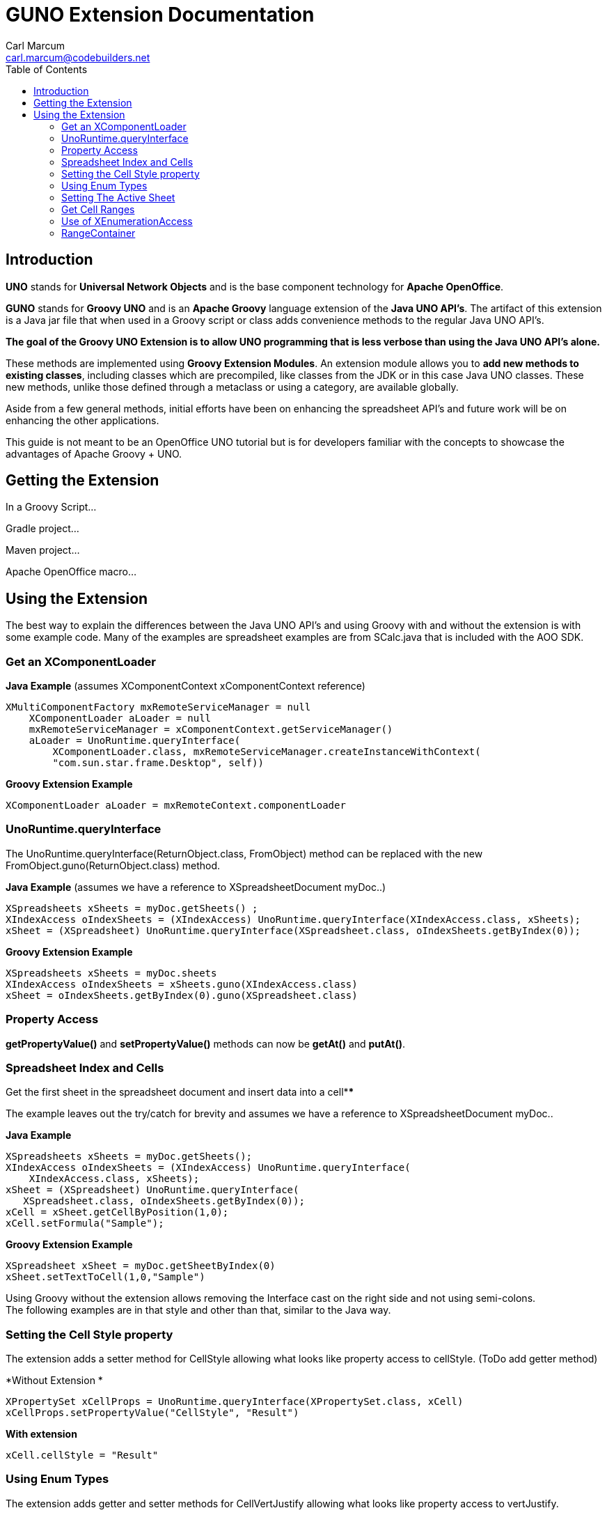= GUNO Extension Documentation
:author: Carl Marcum
:email: carl.marcum@codebuilders.net
:toc: left

== Introduction

*UNO* stands for *Universal Network Objects* and is the base component technology for **Apache OpenOffice**.

*GUNO* stands for *Groovy UNO* and is an *Apache Groovy* language extension of the **Java UNO API's**. The artifact of this extension is a Java jar file that when used in a Groovy script or class adds convenience methods to the regular Java UNO API's.

*The goal of the Groovy UNO Extension is to allow UNO programming that is less verbose than using the Java UNO API's alone.*

These methods are implemented using **Groovy Extension Modules**. An extension module allows you to **add new methods to existing classes**, including classes which are precompiled, like classes from the JDK or in this case Java UNO classes. These new methods, unlike those defined through a metaclass or using a category, are available globally.

Aside from a few general methods, initial efforts have been on enhancing the spreadsheet API's and future work will be on enhancing the other applications.

This guide is not meant to be an OpenOffice UNO tutorial but is for developers familiar with the concepts to showcase the advantages of Apache Groovy + UNO.

== Getting the Extension

In a Groovy Script...

Gradle project...

Maven project...

Apache OpenOffice macro...


== Using the Extension

The best way to explain the differences between the Java UNO API's and using Groovy with and without the extension is with some example code. Many of the examples are spreadsheet examples are from SCalc.java that is included with the AOO SDK.

=== Get an XComponentLoader

*Java Example* (assumes XComponentContext xComponentContext reference)

[source,java]
----
XMultiComponentFactory mxRemoteServiceManager = null
    XComponentLoader aLoader = null
    mxRemoteServiceManager = xComponentContext.getServiceManager()
    aLoader = UnoRuntime.queryInterface(
        XComponentLoader.class, mxRemoteServiceManager.createInstanceWithContext(
        "com.sun.star.frame.Desktop", self))
----

*Groovy Extension Example*

[source,java]
----
XComponentLoader aLoader = mxRemoteContext.componentLoader
----

=== UnoRuntime.queryInterface

The UnoRuntime.queryInterface(ReturnObject.class, FromObject) method can be replaced with the new FromObject.guno(ReturnObject.class) method.

*Java Example* (assumes we have a reference to XSpreadsheetDocument myDoc..)

[source,java]
----
XSpreadsheets xSheets = myDoc.getSheets() ;
XIndexAccess oIndexSheets = (XIndexAccess) UnoRuntime.queryInterface(XIndexAccess.class, xSheets);
xSheet = (XSpreadsheet) UnoRuntime.queryInterface(XSpreadsheet.class, oIndexSheets.getByIndex(0));
----

*Groovy Extension Example*

[source,java]
----
XSpreadsheets xSheets = myDoc.sheets
XIndexAccess oIndexSheets = xSheets.guno(XIndexAccess.class)
xSheet = oIndexSheets.getByIndex(0).guno(XSpreadsheet.class)
----

=== Property Access

*getPropertyValue()* and *setPropertyValue()* methods can now be *getAt()* and *putAt()*.


=== Spreadsheet Index and Cells

Get the first sheet in the spreadsheet document and insert data into a cell****

The example leaves out the try/catch for brevity and assumes we have a reference to XSpreadsheetDocument myDoc..

*Java Example*
[source,java]
----
XSpreadsheets xSheets = myDoc.getSheets();
XIndexAccess oIndexSheets = (XIndexAccess) UnoRuntime.queryInterface(
    XIndexAccess.class, xSheets);
xSheet = (XSpreadsheet) UnoRuntime.queryInterface(
   XSpreadsheet.class, oIndexSheets.getByIndex(0));
xCell = xSheet.getCellByPosition(1,0);
xCell.setFormula("Sample");
----

*Groovy Extension Example*

[source,java]
----
XSpreadsheet xSheet = myDoc.getSheetByIndex(0)
xSheet.setTextToCell(1,0,"Sample")
----

Using Groovy without the extension allows removing the Interface cast on the right side and not using semi-colons. +
The following examples are in that style and other than that, similar to the Java way.

=== Setting the Cell Style property

The extension adds a setter method for CellStyle allowing what looks like property access to cellStyle. (ToDo add getter method)

*Without Extension *

[source,java]
----
XPropertySet xCellProps = UnoRuntime.queryInterface(XPropertySet.class, xCell)
xCellProps.setPropertyValue("CellStyle", "Result")
----

*With extension*

[source,java]
----
xCell.cellStyle = "Result"
----

=== Using Enum Types

The extension adds getter and setter methods for CellVertJustify allowing what looks like property access to vertJustify.

*Without Extension*

[source,java]
----
xCellProps.setPropertyValue("VertJustify", com.sun.star.table.CellVertJustify.TOP)
----

*With Extension*

[source,java]
----
xCell.vertJustify = com.sun.star.table.CellVertJustify.TOP
----

=== Setting The Active Sheet

*Without Extension* but using SpreadsheetDocHelper.groovy included with the  https://wiki.openoffice.org/wiki/OpenOffice_Gradle_Integration[OpenOffice Gradle Integration] aoo-client template. 

[source,java]
----
XModel xSpreadsheetModel = sdHelper.getModel()
XController xSpreadsheetController = xSpreadsheetModel.getCurrentController()
XSpreadsheetView xSpreadsheetView = UnoRuntime.queryInterface(XSpreadsheetView.class, xSpreadsheetController)
xSpreadsheetView.setActiveSheet(xSpreadsheet)
----

*With Extension* and a SpreadsheetDocHelper.groovy method to get the XSpreadsheetView directly 

[source,java]
----
XSpreadsheetView xSpreadsheetView = sdHelper.getSpreadsheetView()
xSpreadsheetView.setActiveSheet(xSpreadsheet)
----

=== Get Cell Ranges

*Without Extension*

[source,java]
----
XCellRangesQuery xCellQuery = UnoRuntime.queryInterface(XCellRangesQuery.class, xSpreadsheet)
XSheetCellRanges xFormulaCells = xCellQuery.queryContentCells((short)CellFlags.FORMULA)
----

*With Extension*

[source,java]
----
XSheetCellRanges xFormulaCells = xSpreadsheet.getCellRanges(CellFlags.FORMULA)
----

=== Use of XEnumerationAccess

*Without Extension* we get an Enumeration and use it iterate through Cells 

[source,java]
----
XEnumerationAccess xFormulas = xFormulaCells.getCells()
XEnumeration xFormulaEnum = xFormulas.createEnumeration()
while (xFormulaEnum.hasMoreElements()) {
    Object formulaCell = xFormulaEnum.nextElement()
    xCell = UnoRuntime.queryInterface(XCell.class, formulaCell)
    XCellAddressable xCellAddress = UnoRuntime.queryInterface(XCellAddressable.class, xCell)
    println("Formula cell in column " +
        xCellAddress.getCellAddress().Column + ", row " + xCellAddress.getCellAddress().Row
        + " contains " + xCell.getFormula())
}
----

*With Extension* we can use a List provided by a new method and a closure to iterate through each cell.

[source,java]
----
XCell[] cellList = xFormulaCells.cellList
cellList.each() {println("Formula cell in column ${it.address.Column}, " + 
    "row ${it.address.Row} contains ${it.formula}")
}
----

=== RangeContainer
Example: Create a new cell range container, add all cells that are filled, and iterate through them.

*Without Extension*

[source,java]
----
com.sun.star.lang.XMultiServiceFactory xDocFactory = UnoRuntime.queryInterface(
    com.sun.star.lang.XMultiServiceFactory.class, xSpreadsheetDocument)
com.sun.star.sheet.XSheetCellRangeContainer xRangeCont = UnoRuntime.queryInterface(
    com.sun.star.sheet.XSheetCellRangeContainer.class,
    xDocFactory.createInstance("com.sun.star.sheet.SheetCellRanges"));
xRangeCont.addRangeAddresses(xCellRanges.rangeAddresses, false)
print("All filled cells: ")
com.sun.star.container.XEnumerationAccess xCellsEA = xRangeCont.getCells()
com.sun.star.container.XEnumeration xEnum = xCellsEA.createEnumeration()          
while (xEnum.hasMoreElements()) {
    Object aCellObj = xEnum.nextElement()
    com.sun.star.sheet.XCellAddressable xAddr = UnoRuntime.queryInterface(
        com.sun.star.sheet.XCellAddressable.class, aCellObj)
    com.sun.star.table.CellAddress aAddr = xAddr.getCellAddress()
    println(sdHelper.getCellAddressString(aAddr.Column, aAddr.Row) + " ")
}
----

*With Extension*

[source,java]
----
XSheetCellRangeContainer xRangeCont = xSpreadsheetDocument.rangeContainer
XSheetCellRanges xCellRanges = xSpreadsheet.getCellRanges(1023)
XCell[] cellList2 = xRangeCont.cellList
print("All filled cells: ")
cellList2.each() {println("Formula cell in column ${it.address.Column}, " + 
    "row ${it.address.Row} contains ${it.formula}")
}
----

